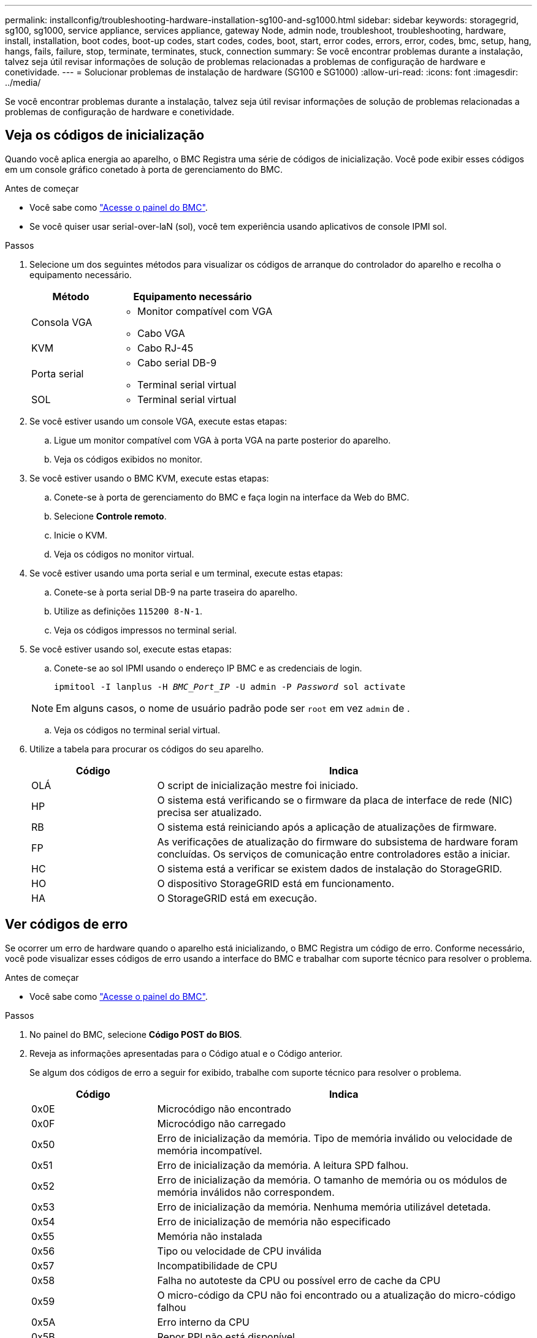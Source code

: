 ---
permalink: installconfig/troubleshooting-hardware-installation-sg100-and-sg1000.html 
sidebar: sidebar 
keywords: storagegrid, sg100, sg1000, service appliance, services appliance, gateway Node, admin node, troubleshoot, troubleshooting, hardware, install, installation, boot codes, boot-up codes, start codes, codes, boot, start, error codes, errors, error, codes, bmc, setup, hang, hangs, fails, failure, stop, terminate, terminates, stuck, connection 
summary: Se você encontrar problemas durante a instalação, talvez seja útil revisar informações de solução de problemas relacionadas a problemas de configuração de hardware e conetividade. 
---
= Solucionar problemas de instalação de hardware (SG100 e SG1000)
:allow-uri-read: 
:icons: font
:imagesdir: ../media/


[role="lead"]
Se você encontrar problemas durante a instalação, talvez seja útil revisar informações de solução de problemas relacionadas a problemas de configuração de hardware e conetividade.



== Veja os códigos de inicialização

Quando você aplica energia ao aparelho, o BMC Registra uma série de códigos de inicialização. Você pode exibir esses códigos em um console gráfico conetado à porta de gerenciamento do BMC.

.Antes de começar
* Você sabe como link:../installconfig/accessing-bmc-interface.html["Acesse o painel do BMC"].
* Se você quiser usar serial-over-laN (sol), você tem experiência usando aplicativos de console IPMI sol.


.Passos
. Selecione um dos seguintes métodos para visualizar os códigos de arranque do controlador do aparelho e recolha o equipamento necessário.
+
[cols="1a,2a"]
|===
| Método | Equipamento necessário 


 a| 
Consola VGA
 a| 
** Monitor compatível com VGA
** Cabo VGA




 a| 
KVM
 a| 
** Cabo RJ-45




 a| 
Porta serial
 a| 
** Cabo serial DB-9
** Terminal serial virtual




 a| 
SOL
 a| 
** Terminal serial virtual


|===
. Se você estiver usando um console VGA, execute estas etapas:
+
.. Ligue um monitor compatível com VGA à porta VGA na parte posterior do aparelho.
.. Veja os códigos exibidos no monitor.


. Se você estiver usando o BMC KVM, execute estas etapas:
+
.. Conete-se à porta de gerenciamento do BMC e faça login na interface da Web do BMC.
.. Selecione *Controle remoto*.
.. Inicie o KVM.
.. Veja os códigos no monitor virtual.


. Se você estiver usando uma porta serial e um terminal, execute estas etapas:
+
.. Conete-se à porta serial DB-9 na parte traseira do aparelho.
.. Utilize as definições `115200 8-N-1`.
.. Veja os códigos impressos no terminal serial.


. Se você estiver usando sol, execute estas etapas:
+
.. Conete-se ao sol IPMI usando o endereço IP BMC e as credenciais de login.
+
`ipmitool -I lanplus -H _BMC_Port_IP_ -U admin -P _Password_ sol activate`

+

NOTE: Em alguns casos, o nome de usuário padrão pode ser `root` em vez `admin` de .

.. Veja os códigos no terminal serial virtual.


. Utilize a tabela para procurar os códigos do seu aparelho.
+
[cols="1a,3a"]
|===
| Código | Indica 


 a| 
OLÁ
 a| 
O script de inicialização mestre foi iniciado.



 a| 
HP
 a| 
O sistema está verificando se o firmware da placa de interface de rede (NIC) precisa ser atualizado.



 a| 
RB
 a| 
O sistema está reiniciando após a aplicação de atualizações de firmware.



 a| 
FP
 a| 
As verificações de atualização do firmware do subsistema de hardware foram concluídas. Os serviços de comunicação entre controladores estão a iniciar.



 a| 
HC
 a| 
O sistema está a verificar se existem dados de instalação do StorageGRID.



 a| 
HO
 a| 
O dispositivo StorageGRID está em funcionamento.



 a| 
HA
 a| 
O StorageGRID está em execução.

|===




== Ver códigos de erro

Se ocorrer um erro de hardware quando o aparelho está inicializando, o BMC Registra um código de erro. Conforme necessário, você pode visualizar esses códigos de erro usando a interface do BMC e trabalhar com suporte técnico para resolver o problema.

.Antes de começar
* Você sabe como link:accessing-bmc-interface.html["Acesse o painel do BMC"].


.Passos
. No painel do BMC, selecione *Código POST do BIOS*.
. Reveja as informações apresentadas para o Código atual e o Código anterior.
+
Se algum dos códigos de erro a seguir for exibido, trabalhe com suporte técnico para resolver o problema.

+
[cols="1a,3a"]
|===
| Código | Indica 


 a| 
0x0E
 a| 
Microcódigo não encontrado



 a| 
0x0F
 a| 
Microcódigo não carregado



 a| 
0x50
 a| 
Erro de inicialização da memória. Tipo de memória inválido ou velocidade de memória incompatível.



 a| 
0x51
 a| 
Erro de inicialização da memória. A leitura SPD falhou.



 a| 
0x52
 a| 
Erro de inicialização da memória. O tamanho de memória ou os módulos de memória inválidos não correspondem.



 a| 
0x53
 a| 
Erro de inicialização da memória. Nenhuma memória utilizável detetada.



 a| 
0x54
 a| 
Erro de inicialização de memória não especificado



 a| 
0x55
 a| 
Memória não instalada



 a| 
0x56
 a| 
Tipo ou velocidade de CPU inválida



 a| 
0x57
 a| 
Incompatibilidade de CPU



 a| 
0x58
 a| 
Falha no autoteste da CPU ou possível erro de cache da CPU



 a| 
0x59
 a| 
O micro-código da CPU não foi encontrado ou a atualização do micro-código falhou



 a| 
0x5A
 a| 
Erro interno da CPU



 a| 
0x5B
 a| 
Repor PPI não está disponível



 a| 
0x5C
 a| 
Falha do autoteste do PEI fase BMC



 a| 
0xD0
 a| 
Erro de inicialização da CPU



 a| 
0xD1
 a| 
Erro de inicialização da ponte Norte



 a| 
0xD2
 a| 
Erro de inicialização da ponte sul



 a| 
0xD3
 a| 
Alguns protocolos arquitetônicos não estão disponíveis



 a| 
0xD4
 a| 
Erro de alocação de recursos PCI. Sem recursos.



 a| 
0xD5
 a| 
Sem espaço para a ROM de opção herdada



 a| 
0xD6
 a| 
Não foram encontrados dispositivos de saída da consola



 a| 
0xD7
 a| 
Não foram encontrados dispositivos de entrada da consola



 a| 
0xD8
 a| 
Palavra-passe inválida



 a| 
0xD9
 a| 
Erro ao carregar a opção de inicialização (erro loadImage retornado)



 a| 
0xDA
 a| 
Falha na opção de inicialização (erro retornado pela StartImage)



 a| 
0xDB
 a| 
Falha na atualização do flash



 a| 
0xDC
 a| 
O protocolo de reposição não está disponível



 a| 
0xDD
 a| 
Avaria no autoteste do BMC de fase DXE



 a| 
0xE8
 a| 
MRC: ERR_NO_MEMORY



 a| 
0xE9
 a| 
MRC: ERR_LT_LOCK



 a| 
0xEA
 a| 
MRC: ERR_DDR_INIT



 a| 
0xEB
 a| 
MRC: ERR_MEM_TEST



 a| 
0xEC
 a| 
MRC: ERR_VENDOR_SPECIFIC



 a| 
0xED
 a| 
MRC: ERR_DIMM_COMPAT



 a| 
0xEE
 a| 
MRC: ERR_MRC_COMPATIBILITY



 a| 
0xEF
 a| 
RMC: ERR_MRC_STRUCT



 a| 
0xF0
 a| 
MRC: ERR_SET_VDD



 a| 
0xF1
 a| 
MRC: ERR_IOT_MEM_BUFFER



 a| 
0xF2
 a| 
MRC: ERR_RC_INTERNAL



 a| 
0xF3
 a| 
MRC: ERR_INVALID_REG_ACCESS



 a| 
0xF4
 a| 
MRC: ERR_SET_MC_FREQ



 a| 
0xF5
 a| 
MRC: ERR_READ_MC_FREQ



 a| 
0x70
 a| 
MRC: ERR_DIMM_CHANNEL



 a| 
0x74
 a| 
MRC: ERR_BIST_CHECK



 a| 
0xF6
 a| 
MRC: ERR_SMBUS



 a| 
0xF7
 a| 
MRC: ERR_PCU



 a| 
0xF8
 a| 
MRC: ERR_NGN



 a| 
0xF9
 a| 
MRC: ERR_INTERLEAVE_FAILURE

|===




== A configuração do hardware parece travar

O Instalador de dispositivos StorageGRID pode não estar disponível se falhas de hardware ou erros de cabeamento impedirem que o aparelho conclua seu processamento de inicialização.

.Passos
. Reveja os LEDs no aparelho e os códigos de inicialização e de erro exibidos no BMC.
. Se você precisar de ajuda para resolver um problema, entre em Contato com o suporte técnico.




== Problemas de conexão

Se você não conseguir se conetar ao utilitário de serviços, pode haver um problema de rede ou a instalação de hardware pode não ter sido concluída com êxito.

.Passos
. Tente fazer ping no aparelho usando o endereço IP do aparelho
`*ping _services_appliance_IP_*`
. Se não receber resposta do ping, confirme que está a utilizar o endereço IP correto.
+
Pode utilizar o endereço IP do dispositivo na rede de grelha, na rede de administração ou na rede de cliente.

. Se o endereço IP estiver correto, verifique o cabeamento do dispositivo, transcetores QSFP ou SFP e a configuração da rede.
. Se o acesso físico ao aparelho estiver disponível, você pode usar uma conexão direta com o IP local de link permanente `169.254.0.1` para verificar a configuração de rede do controlador e atualizar, se necessário. Para obter instruções detalhadas, consulte o passo 2 em link:accessing-storagegrid-appliance-installer.html["Acesse o Instalador de dispositivos StorageGRID"].
+
Se isso não resolver o problema, entre em Contato com o suporte técnico.

. Se o ping foi bem-sucedido, abra um navegador da Web.
. Digite o URL do instalador do StorageGRID Appliance
`*https://_appliances_controller_IP_:8443*`
+
A página inicial é exibida.



